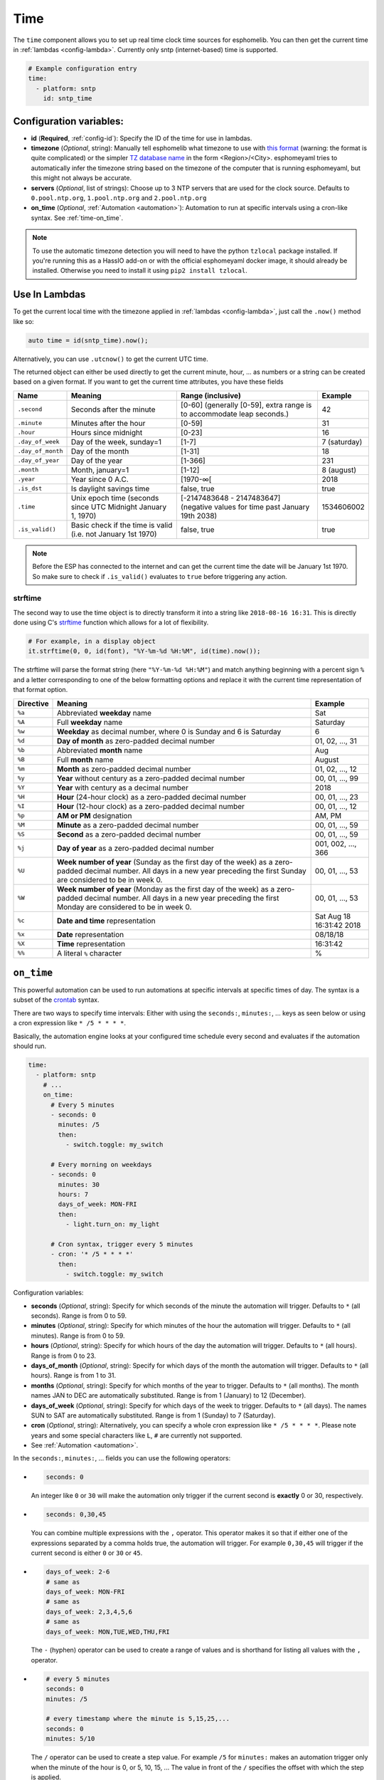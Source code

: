.. _time:

Time
====

.. seo::
    :description: Instructions for setting up real time clock sources in esphomelib like network based time.
    :image: clock-outline.png
    :keywords: NTP, SNTP, RTC

The ``time`` component allows you to set up real time clock time sources for esphomelib.
You can then get the current time in :ref:`lambdas <config-lambda>`.
Currently only sntp (internet-based) time is supported.

.. code-block:: yaml

    # Example configuration entry
    time:
      - platform: sntp
        id: sntp_time


Configuration variables:
------------------------

- **id** (**Required**, :ref:`config-id`): Specify the ID of the time for use in lambdas.
- **timezone** (*Optional*, string): Manually tell esphomelib what timezone to use with `this format
  <https://www.gnu.org/software/libc/manual/html_node/TZ-Variable.html>`__ (warning: the format is quite complicated) or the simpler `TZ database name <https://en.wikipedia.org/wiki/List_of_tz_database_time_zones>`__ in the form <Region>/<City>.
  esphomeyaml tries to automatically infer the timezone string based on the timezone of the computer that is running
  esphomeyaml, but this might not always be accurate.
- **servers** (*Optional*, list of strings): Choose up to 3 NTP servers that are used for the clock source.
  Defaults to ``0.pool.ntp.org``, ``1.pool.ntp.org`` and ``2.pool.ntp.org``
- **on_time** (*Optional*, :ref:`Automation <automation>`): Automation to run at specific intervals using
  a cron-like syntax. See :ref:`time-on_time`.

.. note::

    To use the automatic timezone detection you will need to have the python ``tzlocal`` package installed.
    If you're running this as a HassIO add-on or with the official esphomeyaml docker image, it should already
    be installed. Otherwise you need to install it using ``pip2 install tzlocal``.

Use In Lambdas
--------------

To get the current local time with the timezone applied
in :ref:`lambdas <config-lambda>`, just call the ``.now()`` method like so:

.. code-block:: cpp

    auto time = id(sntp_time).now();

Alternatively, you can use ``.utcnow()`` to get the current UTC time.

The returned object can either be used directly to get the current minute, hour, ... as numbers or a string can be
created based on a given format. If you want to get the current time attributes, you have these fields

.. table::
    :class: no-center

    ==================== ======================================== ======================================== ====================
    **Name**             **Meaning**                              **Range (inclusive)**                    **Example**
    -------------------- ---------------------------------------- ---------------------------------------- --------------------
    ``.second``          Seconds after the minute                 [0-60] (generally [0-59],                42
                                                                  extra range is to accommodate leap
                                                                  seconds.)
    -------------------- ---------------------------------------- ---------------------------------------- --------------------
    ``.minute``          Minutes after the hour                   [0-59]                                   31
    -------------------- ---------------------------------------- ---------------------------------------- --------------------
    ``.hour``            Hours since midnight                     [0-23]                                   16
    -------------------- ---------------------------------------- ---------------------------------------- --------------------
    ``.day_of_week``     Day of the week, sunday=1                [1-7]                                    7 (saturday)
    -------------------- ---------------------------------------- ---------------------------------------- --------------------
    ``.day_of_month``    Day of the month                         [1-31]                                   18
    -------------------- ---------------------------------------- ---------------------------------------- --------------------
    ``.day_of_year``     Day of the year                          [1-366]                                  231
    -------------------- ---------------------------------------- ---------------------------------------- --------------------
    ``.month``           Month, january=1                         [1-12]                                   8 (august)
    -------------------- ---------------------------------------- ---------------------------------------- --------------------
    ``.year``            Year since 0 A.C.                        [1970-∞[                                 2018
    -------------------- ---------------------------------------- ---------------------------------------- --------------------
    ``.is_dst``          Is daylight savings time                 false, true                              true
    -------------------- ---------------------------------------- ---------------------------------------- --------------------
    ``.time``            Unix epoch time (seconds since UTC       [-2147483648 - 2147483647] (negative     1534606002
                         Midnight January 1, 1970)                values for time past January 19th 2038)
    -------------------- ---------------------------------------- ---------------------------------------- --------------------
    ``.is_valid()``      Basic check if the time is valid         false, true                              true
                         (i.e. not January 1st 1970)
    ==================== ======================================== ======================================== ====================

.. note::

    Before the ESP has connected to the internet and can get the current time the date will be January 1st 1970. So
    make sure to check if ``.is_valid()`` evaluates to ``true`` before triggering any action.


.. _strftime:

strftime
^^^^^^^^

The second way to use the time object is to directly transform it into a string like ``2018-08-16 16:31``.
This is directly done using C's `strftime <http://www.cplusplus.com/reference/ctime/strftime/>`__ function which
allows for a lot of flexibility.

.. code-block:: cpp

    # For example, in a display object
    it.strftime(0, 0, id(font), "%Y-%m-%d %H:%M", id(time).now());

The strftime will parse the format string (here ``"%Y-%m-%d %H:%M"``) and match anything beginning with
a percent sign ``%`` and a letter corresponding to one of the below formatting options and replace it
with the current time representation of that format option.

.. table::
    :class: no-center

    ============= ============================================================== =========================
    **Directive** **Meaning**                                                    **Example**
    ------------- -------------------------------------------------------------- -------------------------
    ``%a``        Abbreviated **weekday** name                                   Sat
    ------------- -------------------------------------------------------------- -------------------------
    ``%A``        Full **weekday** name                                          Saturday
    ------------- -------------------------------------------------------------- -------------------------
    ``%w``        **Weekday** as decimal number, where 0 is Sunday and 6         6
                  is Saturday
    ------------- -------------------------------------------------------------- -------------------------
    ``%d``        **Day of month** as zero-padded decimal number                 01, 02, ..., 31
    ------------- -------------------------------------------------------------- -------------------------
    ``%b``        Abbreviated **month** name                                     Aug
    ------------- -------------------------------------------------------------- -------------------------
    ``%B``        Full **month** name                                            August
    ------------- -------------------------------------------------------------- -------------------------
    ``%m``        **Month** as zero-padded decimal number                        01, 02, ..., 12
    ------------- -------------------------------------------------------------- -------------------------
    ``%y``        **Year** without century as a zero-padded decimal number       00, 01, ..., 99
    ------------- -------------------------------------------------------------- -------------------------
    ``%Y``        **Year** with century as a decimal number                      2018
    ------------- -------------------------------------------------------------- -------------------------
    ``%H``        **Hour** (24-hour clock) as a zero-padded decimal number       00, 01, ..., 23
    ------------- -------------------------------------------------------------- -------------------------
    ``%I``        **Hour** (12-hour clock) as a zero-padded decimal number       00, 01, ..., 12
    ------------- -------------------------------------------------------------- -------------------------
    ``%p``        **AM or PM** designation                                       AM, PM
    ------------- -------------------------------------------------------------- -------------------------
    ``%M``        **Minute** as a zero-padded decimal number                     00, 01, ..., 59
    ------------- -------------------------------------------------------------- -------------------------
    ``%S``        **Second** as a zero-padded decimal number                     00, 01, ..., 59
    ------------- -------------------------------------------------------------- -------------------------
    ``%j``        **Day of year** as a zero-padded decimal number                001, 002, ..., 366
    ------------- -------------------------------------------------------------- -------------------------
    ``%U``        **Week number of year** (Sunday as the first day of the week)  00, 01, ..., 53
                  as a zero-padded decimal number. All days in a new year
                  preceding the first Sunday are considered to be in week 0.
    ------------- -------------------------------------------------------------- -------------------------
    ``%W``        **Week number of year** (Monday as the first day of the week)  00, 01, ..., 53
                  as a zero-padded decimal number. All days in a new year
                  preceding the first Monday are considered to be in week 0.
    ------------- -------------------------------------------------------------- -------------------------
    ``%c``        **Date and time** representation                               Sat Aug 18 16:31:42 2018
    ------------- -------------------------------------------------------------- -------------------------
    ``%x``        **Date** representation                                        08/18/18
    ------------- -------------------------------------------------------------- -------------------------
    ``%X``        **Time** representation                                        16:31:42
    ------------- -------------------------------------------------------------- -------------------------
    ``%%``        A literal ``%`` character                                      %
    ============= ============================================================== =========================

.. _time-on_time:

``on_time``
-----------

This powerful automation can be used to run automations at specific intervals at
specific times of day. The syntax is a subset of the `crontab <https://crontab.guru/>`__ syntax.

There are two ways to specify time intervals: Either with using the ``seconds:``, ``minutes:``, ...
keys as seen below or using a cron expression like ``* /5 * * * *``.

Basically, the automation engine looks at your configured time schedule every second and
evaluates if the automation should run.

.. code-block:: yaml

    time:
      - platform: sntp
        # ...
        on_time:
          # Every 5 minutes
          - seconds: 0
            minutes: /5
            then:
              - switch.toggle: my_switch

          # Every morning on weekdays
          - seconds: 0
            minutes: 30
            hours: 7
            days_of_week: MON-FRI
            then:
              - light.turn_on: my_light

          # Cron syntax, trigger every 5 minutes
          - cron: '* /5 * * * *'
            then:
              - switch.toggle: my_switch

Configuration variables:

- **seconds** (*Optional*, string): Specify for which seconds of the minute the automation will trigger.
  Defaults to ``*`` (all seconds). Range is from 0 to 59.
- **minutes** (*Optional*, string): Specify for which minutes of the hour the automation will trigger.
  Defaults to ``*`` (all minutes). Range is from 0 to 59.
- **hours** (*Optional*, string): Specify for which hours of the day the automation will trigger.
  Defaults to ``*`` (all hours). Range is from 0 to 23.
- **days_of_month** (*Optional*, string): Specify for which days of the month the automation will trigger.
  Defaults to ``*`` (all hours). Range is from 1 to 31.
- **months** (*Optional*, string): Specify for which months of the year to trigger.
  Defaults to ``*`` (all months). The month names JAN to DEC are automatically substituted.
  Range is from 1 (January) to 12 (December).
- **days_of_week** (*Optional*, string): Specify for which days of the week to trigger.
  Defaults to ``*`` (all days). The names SUN to SAT are automatically substituted.
  Range is from 1 (Sunday) to 7 (Saturday).
- **cron** (*Optional*, string): Alternatively, you can specify a whole cron expression like
  ``* /5 * * * *``. Please note years and some special characters like ``L``, ``#`` are currently not supported.

- See :ref:`Automation <automation>`.

In the ``seconds:``, ``minutes:``, ... fields you can use the following operators:

- .. code-block:: yaml

      seconds: 0

  An integer like ``0`` or ``30`` will make the automation only trigger if the current
  second is **exactly** 0 or 30, respectively.
- .. code-block:: yaml

     seconds: 0,30,45

  You can combine multiple expressions with the ``,`` operator. This operator makes it so that
  if either one of the expressions separated by a comma holds true, the automation will trigger.
  For example ``0,30,45`` will trigger if the current second is either ``0`` or ``30`` or ``45``.
- .. code-block:: yaml

      days_of_week: 2-6
      # same as
      days_of_week: MON-FRI
      # same as
      days_of_week: 2,3,4,5,6
      # same as
      days_of_week: MON,TUE,WED,THU,FRI

  The ``-`` (hyphen) operator can be used to create a range of values and is shorthand for listing all
  values with the ``,`` operator.
- .. code-block:: yaml

      # every 5 minutes
      seconds: 0
      minutes: /5

      # every timestamp where the minute is 5,15,25,...
      seconds: 0
      minutes: 5/10

  The ``/`` operator can be used to create a step value. For example ``/5`` for ``minutes:`` makes an
  automation trigger only when the minute of the hour is 0, or 5, 10, 15, ... The value in front of the
  ``/`` specifies the offset with which the step is applied.

- .. code-block:: yaml

      # Every minute
      seconds: 0
      minutes: '*'

  Lastly, the ``*`` operator matches every number. In the example above, ``*`` could for example be substituted
  with  ``0-59``.


.. warning::

    Please note the following automation would trigger for each second in the minutes 0,5,10,15 and not
    once per 5 minutes as the seconds variable is not set:

    .. code-block:: yaml

        time:
          - platform: sntp
            # ...
            on_time:
              - minutes: /5
                then:
                  - switch.toggle: my_switch


See Also
--------

- :doc:`API Reference </api/core/time>`
- `Edit this page on GitHub <https://github.com/OttoWinter/esphomedocs/blob/current/esphomeyaml/components/time.rst>`__

.. disqus::

